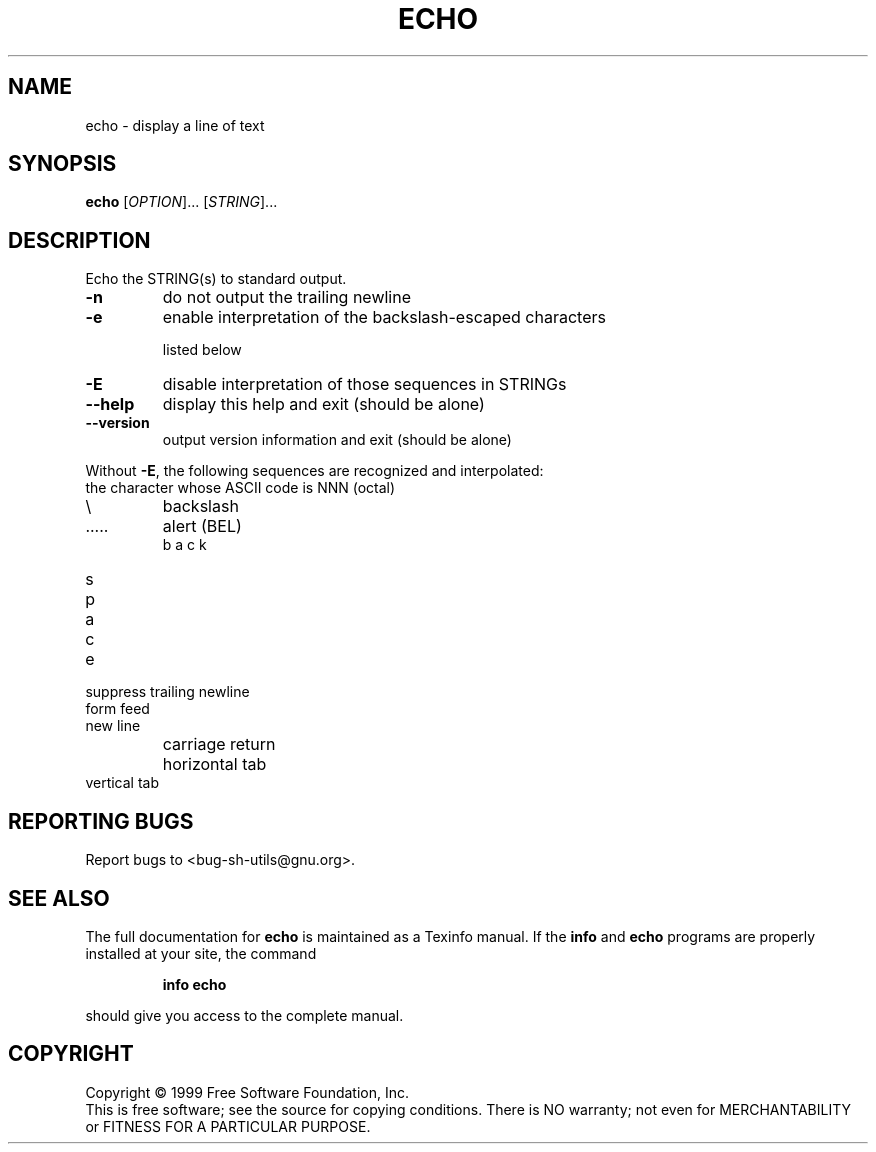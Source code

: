 .\" DO NOT MODIFY THIS FILE!  It was generated by help2man 1.012.
.TH ECHO "1" "August 1999" "GNU sh-utils 2.0" FSF
.SH NAME
echo \- display a line of text
.SH SYNOPSIS
.B echo
[\fIOPTION\fR]... [\fISTRING\fR]...
.SH DESCRIPTION
.PP
.\" Add any additional description here
.PP
Echo the STRING(s) to standard output.
.TP
\fB\-n\fR
do not output the trailing newline
.TP
\fB\-e\fR
enable interpretation of the backslash-escaped characters
.IP
listed below
.TP
\fB\-E\fR
disable interpretation of those sequences in STRINGs
.TP
\fB\-\-help\fR
display this help and exit (should be alone)
.TP
\fB\-\-version\fR
output version information and exit (should be alone)
.PP
Without \fB\-E\fR, the following sequences are recognized and interpolated:
.TP
\NNN
the character whose ASCII code is NNN (octal)
.TP
\\
backslash
.TP
\a
alert (BEL)
.TP
\b
backspace
.TP
\c
suppress trailing newline
.TP
\f
form feed
.TP
\n
new line
.TP
\r
carriage return
.TP
\t
horizontal tab
.TP
\v
vertical tab
.SH "REPORTING BUGS"
Report bugs to <bug-sh-utils@gnu.org>.
.SH "SEE ALSO"
The full documentation for
.B echo
is maintained as a Texinfo manual.  If the
.B info
and
.B echo
programs are properly installed at your site, the command
.IP
.B info echo
.PP
should give you access to the complete manual.
.SH COPYRIGHT
Copyright \(co 1999 Free Software Foundation, Inc.
.br
This is free software; see the source for copying conditions.  There is NO
warranty; not even for MERCHANTABILITY or FITNESS FOR A PARTICULAR PURPOSE.
